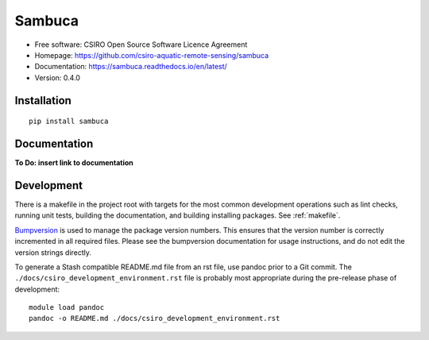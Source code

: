 =======
Sambuca
=======

* Free software: CSIRO Open Source Software Licence Agreement
* Homepage: https://github.com/csiro-aquatic-remote-sensing/sambuca
* Documentation: https://sambuca.readthedocs.io/en/latest/
* Version: 0.4.0

Installation
------------
::

    pip install sambuca

Documentation
-------------
**To Do: insert link to documentation**

Development
-----------

There is a makefile in the project root with targets for the most common
development operations such as lint checks, running unit tests, building the
documentation, and building installing packages. See :ref:`makefile`.

`Bumpversion <https://pypi.python.org/pypi/bumpversion>`_ is used to manage the
package version numbers. This ensures that the version number is correctly
incremented in all required files. Please see the bumpversion documentation for
usage instructions, and do not edit the version strings directly.

To generate a Stash compatible README.md file from an rst file, use pandoc
prior to a Git commit. The ``./docs/csiro_development_environment.rst`` file is 
probably most appropriate during the pre-release phase of development::

    module load pandoc
    pandoc -o README.md ./docs/csiro_development_environment.rst

